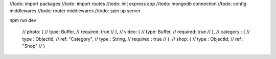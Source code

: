 //todo: import packages
//todo: import routes
//todo: init express app
//todo: mongodb connection
//todo: config middlewares
//todo: router middlewares
//todo: spin up server 

npm run dev


    // photo: {
    //     type: Buffer,
    //     required: true
    // },
    // video: {
    //     type: Buffer,
    //     required: true
    // },
    // category : {
    //     type : ObjectId,
    //     ref: "Category",
    //     type : String,
    //     required : true
    // },
    // shop: {
    //     type : ObjectId,
    //     ref : "Shop"
    // }